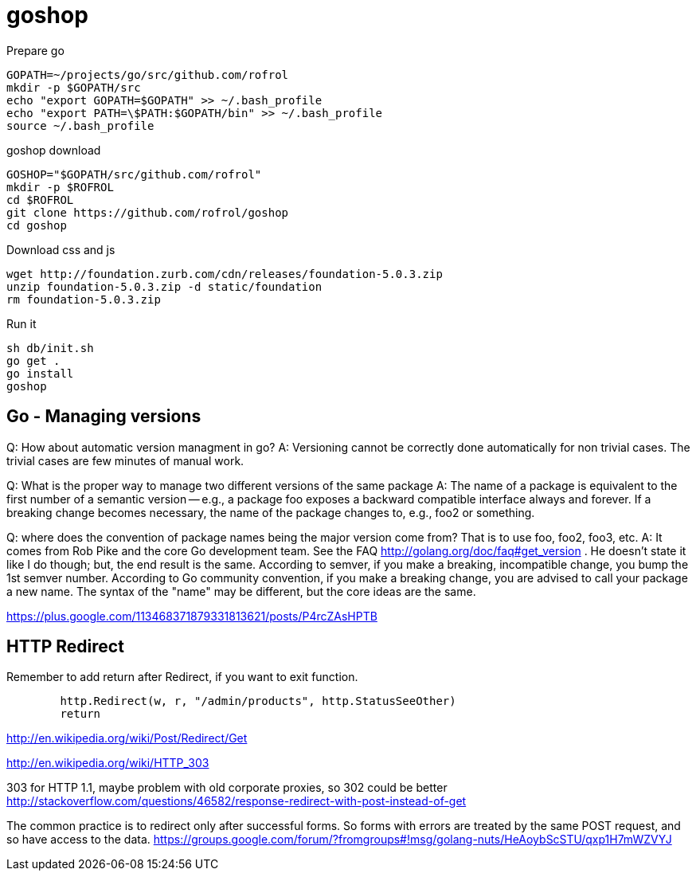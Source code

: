 = goshop

Prepare go

----
GOPATH=~/projects/go/src/github.com/rofrol
mkdir -p $GOPATH/src
echo "export GOPATH=$GOPATH" >> ~/.bash_profile
echo "export PATH=\$PATH:$GOPATH/bin" >> ~/.bash_profile
source ~/.bash_profile
----

goshop download

----
GOSHOP="$GOPATH/src/github.com/rofrol"
mkdir -p $ROFROL
cd $ROFROL
git clone https://github.com/rofrol/goshop
cd goshop
----


Download css and js

----
wget http://foundation.zurb.com/cdn/releases/foundation-5.0.3.zip
unzip foundation-5.0.3.zip -d static/foundation
rm foundation-5.0.3.zip
----

Run it

----
sh db/init.sh
go get .
go install
goshop
----

== Go - Managing versions

Q: How about automatic version managment in go?
A: Versioning cannot be correctly done automatically for non trivial cases. The trivial cases are few minutes of manual work.

Q: What is the proper way to manage two different versions of the same package
A: The name of a package is equivalent to the first number of a semantic version -- e.g., a package foo exposes a backward compatible interface always and forever. If a breaking change becomes necessary, the name of the package changes to, e.g., foo2 or something.

Q: where does the convention of package names being the major version come from? That is to use foo, foo2, foo3, etc.
A: It comes from Rob Pike and the core Go development team. See the FAQ http://golang.org/doc/faq#get_version . He doesn't state it like I do though; but, the end result is the same. According to semver, if you make a breaking, incompatible change, you bump the 1st semver number. According to Go community convention, if you make a breaking change, you are advised to call your package a new name. The syntax of the "name" may be different, but the core ideas are the same.

https://plus.google.com/113468371879331813621/posts/P4rcZAsHPTB

== HTTP Redirect

Remember to add return after Redirect, if you want to exit function.

----
	http.Redirect(w, r, "/admin/products", http.StatusSeeOther)
	return
----

http://en.wikipedia.org/wiki/Post/Redirect/Get

http://en.wikipedia.org/wiki/HTTP_303

303 for HTTP 1.1, maybe problem with old corporate proxies, so 302 could be better
http://stackoverflow.com/questions/46582/response-redirect-with-post-instead-of-get

The common practice is to redirect only after successful forms.
So forms with errors are treated by the same POST request, and so have
access to the data.
https://groups.google.com/forum/?fromgroups#!msg/golang-nuts/HeAoybScSTU/qxp1H7mWZVYJ
